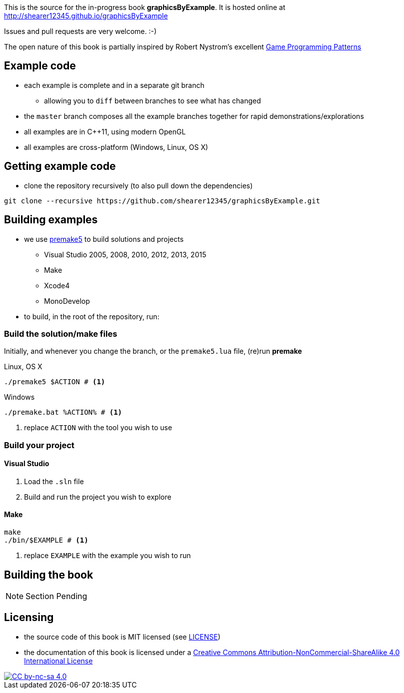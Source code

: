 This is the source for the in-progress book *graphicsByExample*. It is hosted online at http://shearer12345.github.io/graphicsByExample

Issues and pull requests are very welcome. :-)

The open nature of this book is partially inspired by Robert Nystrom's excellent http://gameprogrammingpatterns.com/[Game Programming Patterns]

## Example code

* each example is complete and in a separate git branch
  ** allowing you to `diff` between branches to see what has changed
* the `master` branch composes all the example branches together for rapid demonstrations/explorations
* all examples are in C++11, using modern OpenGL
* all examples are cross-platform (Windows, Linux, OS X)

## Getting example code

* clone the repository recursively (to also pull down the dependencies)

[source, bash]
----
git clone --recursive https://github.com/shearer12345/graphicsByExample.git
----

## Building examples

* we use https://premake.github.io/index.html[premake5] to build solutions and projects
  ** Visual Studio 2005, 2008, 2010, 2012, 2013, 2015
  ** Make
  ** Xcode4
  ** MonoDevelop

* to build, in the root of the repository, run:

### Build the solution/make files

Initially, and whenever you change the branch, or the `premake5.lua` file, (re)run *premake*

.Linux, OS X
[source, bash]
----
./premake5 $ACTION # <1>
----

.Windows
[source, bat]
----
./premake.bat %ACTION% # <1>
----
<1> replace `ACTION` with the tool you wish to use

### Build your project

#### Visual Studio

1. Load the `.sln` file
2. Build and run the project you wish to explore


#### Make

[source, bash]
----
make
./bin/$EXAMPLE # <1>
----
<1> replace `EXAMPLE` with the example you wish to run


## Building the book

NOTE: Section Pending

## Licensing

* the source code of this book is MIT licensed (see link:LICENSE[LICENSE])
* the documentation of this book is licensed under a http://creativecommons.org/licenses/by-nc-sa/4.0/[Creative Commons Attribution-NonCommercial-ShareAlike 4.0 International License]

image::https://i.creativecommons.org/l/by-nc-sa/4.0/88x31.png[alt="CC by-nc-sa 4.0", link="http://creativecommons.org/licenses/by-nc-sa/4.0/"]
